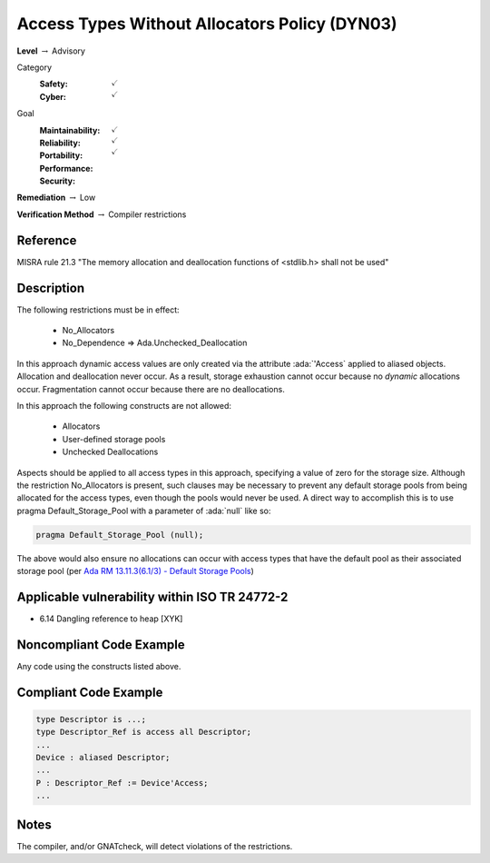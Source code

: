 ------------------------------------------------
Access Types Without Allocators Policy (DYN03)
------------------------------------------------

**Level** :math:`\rightarrow` Advisory

Category
   :Safety: :math:`\checkmark`
   :Cyber: :math:`\checkmark`

Goal
   :Maintainability: :math:`\checkmark`
   :Reliability: :math:`\checkmark`
   :Portability:
   :Performance:
   :Security: :math:`\checkmark`

**Remediation** :math:`\rightarrow` Low

**Verification Method** :math:`\rightarrow` Compiler restrictions

+++++++++++
Reference
+++++++++++

MISRA rule 21.3 "The memory allocation and deallocation functions of <stdlib.h>
shall not be used"

+++++++++++++
Description
+++++++++++++

The following restrictions must be in effect:

   * No_Allocators
   * No_Dependence => Ada.Unchecked_Deallocation

In this approach dynamic access values are only created via the attribute
:ada:`'Access` applied to aliased objects. Allocation and deallocation never
occur. As a result, storage exhaustion cannot occur because no *dynamic*
allocations occur. Fragmentation cannot occur because there are no
deallocations.

In this approach the following constructs are not allowed:

   * Allocators
   * User-defined storage pools
   * Unchecked Deallocations

Aspects should be applied to all access types in this approach, specifying a
value of zero for the storage size.  Although the restriction No_Allocators is
present, such clauses may be necessary to prevent any default storage pools
from being allocated for the access types, even though the pools would never be
used. A direct way to accomplish this is to use pragma Default_Storage_Pool
with a parameter of :ada:`null` like so:

.. code:: Ada

   pragma Default_Storage_Pool (null);

The above would also ensure no allocations can occur with access types that
have the default pool as their associated storage pool (per
`Ada RM 13.11.3(6.1/3) - Default Storage Pools
<http://ada-auth.org/standards/12rm/html/RM-13-11-3.html>`_)

++++++++++++++++++++++++++++++++++++++++++++++++
Applicable vulnerability within ISO TR 24772-2
++++++++++++++++++++++++++++++++++++++++++++++++

* 6.14 Dangling reference to heap [XYK]

+++++++++++++++++++++++++++
Noncompliant Code Example
+++++++++++++++++++++++++++

Any code using the constructs listed above.

++++++++++++++++++++++++
Compliant Code Example
++++++++++++++++++++++++

.. code-block:: Ada

   type Descriptor is ...;
   type Descriptor_Ref is access all Descriptor;
   ...
   Device : aliased Descriptor;
   ...
   P : Descriptor_Ref := Device'Access;
   ...

+++++++
Notes
+++++++

The compiler, and/or GNATcheck, will detect violations of the restrictions.
